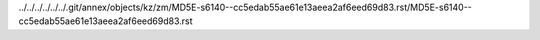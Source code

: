 ../../../../../../.git/annex/objects/kz/zm/MD5E-s6140--cc5edab55ae61e13aeea2af6eed69d83.rst/MD5E-s6140--cc5edab55ae61e13aeea2af6eed69d83.rst